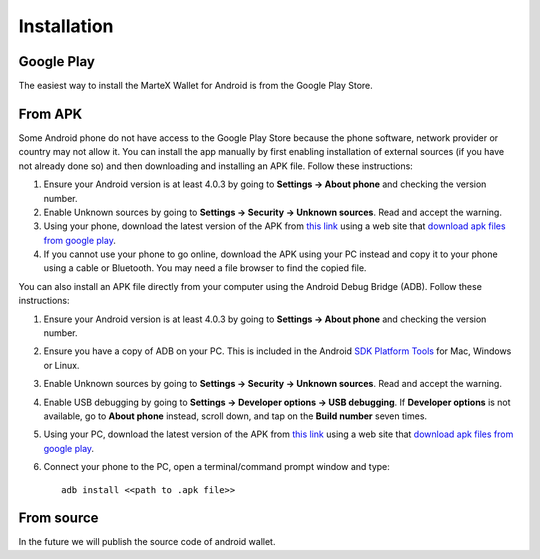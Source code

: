 .. meta::
   :description: How to install the MarteX wallet on your Android device
   :keywords: martex, mobile, wallet, android, installation, compile

.. _martex-android-installation:

Installation
============

Google Play
-----------

The easiest way to install the MarteX Wallet for Android is from the
Google Play Store. 

.. image:: images/google-play-badge.png
    :width: 250 px
    :target: https://play.google.com/store/apps/details?id=com.martexcoin.wallet

From APK
--------

Some Android phone do not have access to the Google Play Store because
the phone software, network provider or country may not allow it. You
can install the app manually by first enabling installation of external
sources (if you have not already done so) and then downloading and
installing an APK file. Follow these instructions:

#. Ensure your Android version is at least 4.0.3 by going to **Settings
   → About phone** and checking the version number.
#. Enable Unknown sources by going to **Settings → Security → Unknown
   sources**. Read and accept the warning.
#. Using your phone, download the latest version of the APK from `this
   link <https://play.google.com/store/apps/details?id=com.martexcoin.wallet>`_
   using a web site that `download apk files from google play <https://www.google.com/search?hl=en&q=download%20apk%20from%20google%20play>`_.
#. If you cannot use your phone to go online, download the APK using
   your PC instead and copy it to your phone using a cable or Bluetooth.
   You may need a file browser to find the copied file.

You can also install an APK file directly from your computer using the
Android Debug Bridge (ADB). Follow these instructions:

#. Ensure your Android version is at least 4.0.3 by going to **Settings
   → About phone** and checking the version number.
#. Ensure you have a copy of ADB on your PC. This is included in the
   Android `SDK Platform Tools
   <https://developer.android.com/studio/releases/platform-tools.html>`_
   for Mac, Windows or Linux.
#. Enable Unknown sources by going to **Settings → Security → Unknown
   sources**. Read and accept the warning.
#. Enable USB debugging by going to **Settings → Developer options → USB
   debugging**. If **Developer options** is not available, go to **About
   phone** instead, scroll down, and tap on the **Build number** seven
   times.
#. Using your PC, download the latest version of the APK from `this
   link <https://play.google.com/store/apps/details?id=com.martexcoin.wallet>`_
   using a web site that `download apk files from google play <https://www.google.com/search?hl=en&q=download%20apk%20from%20google%20play>`_.
#. Connect your phone to the PC, open a terminal/command prompt window
   and type::

     adb install <<path to .apk file>>


From source
-----------

In the future we will publish the source code of android wallet.
